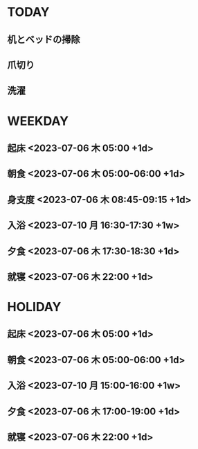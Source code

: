 #+FILETAGS: :schedule:

* TODAY
  :PROPERTIES:
  :CATEGORY: today
  :DATE: <2023-07-11 火>
  :END:
** 机とベッドの掃除
   SCHEDULED: <2023-07-11 火 07:45-08:45>
** 爪切り
   SCHEDULED: <2023-07-11 火 08:45>
** 洗濯
   SCHEDULED: <2023-07-11 火 16:30>


* WEEKDAY
  :PROPERTIES:
  :CATEGORY: weekday
  :END:
** 起床 <2023-07-06 木 05:00 +1d>
** 朝食 <2023-07-06 木 05:00-06:00 +1d>
** 身支度 <2023-07-06 木 08:45-09:15 +1d>
** 入浴 <2023-07-10 月 16:30-17:30 +1w>
** 夕食 <2023-07-06 木 17:30-18:30 +1d>
** 就寝 <2023-07-06 木 22:00 +1d>

* HOLIDAY
  :PROPERTIES:
  :CATEGORY: holiday
  :END:
** 起床 <2023-07-06 木 05:00 +1d>
** 朝食 <2023-07-06 木 05:00-06:00 +1d>
** 入浴 <2023-07-10 月 15:00-16:00 +1w>
** 夕食 <2023-07-06 木 17:00-19:00 +1d>
** 就寝 <2023-07-06 木 22:00 +1d>

